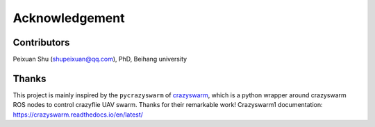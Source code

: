 .. _acknowledgement:

Acknowledgement
===============

Contributors
-------------

Peixuan Shu (shupeixuan@qq.com), PhD, Beihang university


Thanks
-------

This project is mainly inspired by the ``pycrazyswarm`` of `crazyswarm <https://github.com/USC-ACTLab/crazyswarm/tree/master/ros_ws/src/crazyswarm/scripts/pycrazyswarm>`_, which is a python wrapper around crazyswarm ROS nodes to control crazyflie UAV swarm. Thanks for their remarkable work! Crazyswarm1 documentation: https://crazyswarm.readthedocs.io/en/latest/

